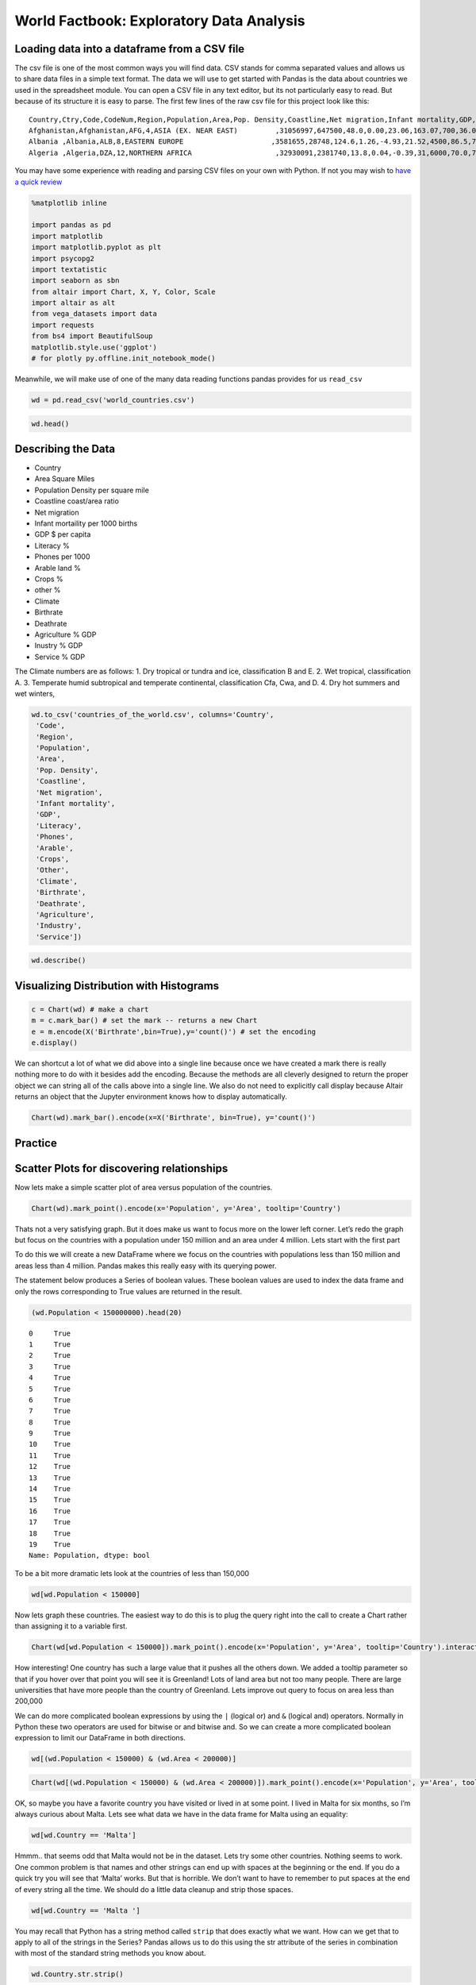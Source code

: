 World Factbook: Exploratory Data Analysis
=========================================


Loading data into a dataframe from a CSV file
~~~~~~~~~~~~~~~~~~~~~~~~~~~~~~~~~~~~~~~~~~~~~

The csv file is one of the most common ways you will find data. CSV stands for
comma separated values and allows us to share data files in a simple
text format. The data we will use to get started with Pandas is the data
about countries we used in the spreadsheet module. You can open a CSV
file in any text editor, but its not particularly easy to read. But
because of its structure it is easy to parse. The first few lines of the
raw csv file for this project look like this:

::

   Country,Ctry,Code,CodeNum,Region,Population,Area,Pop. Density,Coastline,Net migration,Infant mortality,GDP,Literacy,Phones,Arable,Crops,Other,Climate,Birthrate,Deathrate,Agriculture,Industry,Service
   Afghanistan,Afghanistan,AFG,4,ASIA (EX. NEAR EAST)         ,31056997,647500,48.0,0.00,23.06,163.07,700,36.0,3.2,12.13,0.22,87.65,1,46.6,20.34,0.38,0.24,0.38
   Albania ,Albania,ALB,8,EASTERN EUROPE                     ,3581655,28748,124.6,1.26,-4.93,21.52,4500,86.5,71.2,21.09,4.42,74.49,3,15.11,5.22,0.232,0.188,0.579
   Algeria ,Algeria,DZA,12,NORTHERN AFRICA                    ,32930091,2381740,13.8,0.04,-0.39,31,6000,70.0,78.1,3.22,0.25,96.53,1,17.14,4.61,0.101,0.6,0.298

You may have some experience with reading and parsing CSV files on your
own with Python. If not you may wish to `have a quick
review <https://runestone.academy/runestone/static/fopp/Files/ReadingCSVFiles.html>`__

.. code:: ipython3

    %matplotlib inline

    import pandas as pd
    import matplotlib
    import matplotlib.pyplot as plt
    import psycopg2
    import textatistic
    import seaborn as sbn
    from altair import Chart, X, Y, Color, Scale
    import altair as alt
    from vega_datasets import data
    import requests
    from bs4 import BeautifulSoup
    matplotlib.style.use('ggplot')
    # for plotly py.offline.init_notebook_mode()



Meanwhile, we will make use of one of the many data reading functions
pandas provides for us ``read_csv``

.. code:: ipython3

    wd = pd.read_csv('world_countries.csv')

.. code:: ipython3

    wd.head()




.. raw:: html

    <div style="max-width: 800px; overflow: scroll;">
    <style scoped>
        .dataframe tbody tr th:only-of-type {
            vertical-align: middle;
        }

        .dataframe tbody tr th {
            vertical-align: top;
        }

        .dataframe thead th {
            text-align: right;
        }
    </style>
    <table border="1" class="dataframe">
      <thead>
        <tr style="text-align: right;">
          <th></th>
          <th>Country</th>
          <th>Ct</th>
          <th>Code</th>
          <th>CodeNum</th>
          <th>Region</th>
          <th>Population</th>
          <th>Area</th>
          <th>Pop. Density</th>
          <th>Coastline</th>
          <th>Net migration</th>
          <th>...</th>
          <th>Phones</th>
          <th>Arable</th>
          <th>Crops</th>
          <th>Other</th>
          <th>Climate</th>
          <th>Birthrate</th>
          <th>Deathrate</th>
          <th>Agriculture</th>
          <th>Industry</th>
          <th>Service</th>
        </tr>
      </thead>
      <tbody>
        <tr>
          <th>0</th>
          <td>Afghanistan</td>
          <td>Afghanistan</td>
          <td>AFG</td>
          <td>4</td>
          <td>ASIA (EX. NEAR EAST)</td>
          <td>31056997</td>
          <td>647500</td>
          <td>48.0</td>
          <td>0.00</td>
          <td>23.06</td>
          <td>...</td>
          <td>3.2</td>
          <td>12.13</td>
          <td>0.22</td>
          <td>87.65</td>
          <td>1.0</td>
          <td>46.60</td>
          <td>20.34</td>
          <td>0.380</td>
          <td>0.240</td>
          <td>0.380</td>
        </tr>
        <tr>
          <th>1</th>
          <td>Albania</td>
          <td>Albania</td>
          <td>ALB</td>
          <td>8</td>
          <td>EASTERN EUROPE</td>
          <td>3581655</td>
          <td>28748</td>
          <td>124.6</td>
          <td>1.26</td>
          <td>-4.93</td>
          <td>...</td>
          <td>71.2</td>
          <td>21.09</td>
          <td>4.42</td>
          <td>74.49</td>
          <td>3.0</td>
          <td>15.11</td>
          <td>5.22</td>
          <td>0.232</td>
          <td>0.188</td>
          <td>0.579</td>
        </tr>
        <tr>
          <th>2</th>
          <td>Algeria</td>
          <td>Algeria</td>
          <td>DZA</td>
          <td>12</td>
          <td>NORTHERN AFRICA</td>
          <td>32930091</td>
          <td>2381740</td>
          <td>13.8</td>
          <td>0.04</td>
          <td>-0.39</td>
          <td>...</td>
          <td>78.1</td>
          <td>3.22</td>
          <td>0.25</td>
          <td>96.53</td>
          <td>1.0</td>
          <td>17.14</td>
          <td>4.61</td>
          <td>0.101</td>
          <td>0.600</td>
          <td>0.298</td>
        </tr>
        <tr>
          <th>3</th>
          <td>American Samoa</td>
          <td>American Samoa</td>
          <td>ASM</td>
          <td>16</td>
          <td>OCEANIA</td>
          <td>57794</td>
          <td>199</td>
          <td>290.4</td>
          <td>58.29</td>
          <td>-20.71</td>
          <td>...</td>
          <td>259.5</td>
          <td>10.00</td>
          <td>15.00</td>
          <td>75.00</td>
          <td>2.0</td>
          <td>22.46</td>
          <td>3.27</td>
          <td>NaN</td>
          <td>NaN</td>
          <td>NaN</td>
        </tr>
        <tr>
          <th>4</th>
          <td>Andorra</td>
          <td>Andorra</td>
          <td>AND</td>
          <td>20</td>
          <td>WESTERN EUROPE</td>
          <td>71201</td>
          <td>468</td>
          <td>152.1</td>
          <td>0.00</td>
          <td>6.60</td>
          <td>...</td>
          <td>497.2</td>
          <td>2.22</td>
          <td>0.00</td>
          <td>97.78</td>
          <td>3.0</td>
          <td>8.71</td>
          <td>6.25</td>
          <td>NaN</td>
          <td>NaN</td>
          <td>NaN</td>
        </tr>
      </tbody>
    </table>
    <p>5 rows × 23 columns</p>
    </div>



Describing the Data
~~~~~~~~~~~~~~~~~~~

-  Country
-  Area Square Miles
-  Population Density per square mile
-  Coastline coast/area ratio
-  Net migration
-  Infant mortaility per 1000 births
-  GDP $ per capita
-  Literacy %
-  Phones per 1000
-  Arable land %
-  Crops %
-  other %
-  Climate
-  Birthrate
-  Deathrate
-  Agriculture % GDP
-  Inustry % GDP
-  Service % GDP

The Climate numbers are as follows: 1. Dry tropical or tundra and ice,
classification B and E. 2. Wet tropical, classification A. 3. Temperate
humid subtropical and temperate continental, classification Cfa, Cwa,
and D. 4. Dry hot summers and wet winters,

.. code:: ipython3

    wd.to_csv('countries_of_the_world.csv', columns='Country',
     'Code',
     'Region',
     'Population',
     'Area',
     'Pop. Density',
     'Coastline',
     'Net migration',
     'Infant mortality',
     'GDP',
     'Literacy',
     'Phones',
     'Arable',
     'Crops',
     'Other',
     'Climate',
     'Birthrate',
     'Deathrate',
     'Agriculture',
     'Industry',
     'Service'])

.. code:: ipython3

    wd.describe()




.. raw:: html

    <div style="max-width: 800px; overflow: scroll;">
    <style scoped>
        .dataframe tbody tr th:only-of-type {
            vertical-align: middle;
        }

        .dataframe tbody tr th {
            vertical-align: top;
        }

        .dataframe thead th {
            text-align: right;
        }
    </style>
    <table border="1" class="dataframe">
      <thead>
        <tr style="text-align: right;">
          <th></th>
          <th>CodeNum</th>
          <th>Population</th>
          <th>Area</th>
          <th>Pop. Density</th>
          <th>Coastline</th>
          <th>Net migration</th>
          <th>Infant mortality</th>
          <th>GDP</th>
          <th>Literacy</th>
          <th>Phones</th>
          <th>Arable</th>
          <th>Crops</th>
          <th>Other</th>
          <th>Climate</th>
          <th>Birthrate</th>
          <th>Deathrate</th>
          <th>Agriculture</th>
          <th>Industry</th>
          <th>Service</th>
        </tr>
      </thead>
      <tbody>
        <tr>
          <th>count</th>
          <td>225.000000</td>
          <td>2.250000e+02</td>
          <td>2.250000e+02</td>
          <td>225.000000</td>
          <td>225.000000</td>
          <td>222.000000</td>
          <td>222.000000</td>
          <td>224.000000</td>
          <td>209.000000</td>
          <td>221.000000</td>
          <td>223.000000</td>
          <td>223.000000</td>
          <td>223.000000</td>
          <td>203.000000</td>
          <td>222.000000</td>
          <td>221.000000</td>
          <td>210.000000</td>
          <td>209.000000</td>
          <td>210.000000</td>
        </tr>
        <tr>
          <th>mean</th>
          <td>436.213333</td>
          <td>2.897847e+07</td>
          <td>6.035169e+05</td>
          <td>362.911111</td>
          <td>21.304089</td>
          <td>0.017838</td>
          <td>35.635180</td>
          <td>9770.089286</td>
          <td>82.838278</td>
          <td>236.435294</td>
          <td>13.715247</td>
          <td>4.425695</td>
          <td>81.858700</td>
          <td>2.130542</td>
          <td>21.993604</td>
          <td>9.290045</td>
          <td>0.151710</td>
          <td>0.282722</td>
          <td>0.564395</td>
        </tr>
        <tr>
          <th>std</th>
          <td>254.713527</td>
          <td>1.183891e+08</td>
          <td>1.797370e+06</td>
          <td>1650.160243</td>
          <td>72.591840</td>
          <td>4.906187</td>
          <td>35.523302</td>
          <td>10057.808157</td>
          <td>19.722173</td>
          <td>228.942889</td>
          <td>13.057554</td>
          <td>8.268356</td>
          <td>16.029195</td>
          <td>0.697558</td>
          <td>11.147278</td>
          <td>4.986086</td>
          <td>0.147199</td>
          <td>0.138935</td>
          <td>0.166357</td>
        </tr>
        <tr>
          <th>min</th>
          <td>4.000000</td>
          <td>7.026000e+03</td>
          <td>2.000000e+00</td>
          <td>0.000000</td>
          <td>0.000000</td>
          <td>-20.990000</td>
          <td>2.290000</td>
          <td>500.000000</td>
          <td>17.600000</td>
          <td>0.200000</td>
          <td>0.000000</td>
          <td>0.000000</td>
          <td>33.330000</td>
          <td>1.000000</td>
          <td>7.290000</td>
          <td>2.290000</td>
          <td>0.000000</td>
          <td>0.020000</td>
          <td>0.062000</td>
        </tr>
        <tr>
          <th>25%</th>
          <td>214.000000</td>
          <td>4.361310e+05</td>
          <td>5.128000e+03</td>
          <td>29.000000</td>
          <td>0.100000</td>
          <td>-0.962500</td>
          <td>8.070000</td>
          <td>1900.000000</td>
          <td>70.600000</td>
          <td>37.200000</td>
          <td>3.160000</td>
          <td>0.190000</td>
          <td>72.825000</td>
          <td>2.000000</td>
          <td>12.597500</td>
          <td>5.980000</td>
          <td>0.038000</td>
          <td>0.190000</td>
          <td>0.427750</td>
        </tr>
        <tr>
          <th>50%</th>
          <td>434.000000</td>
          <td>5.042920e+06</td>
          <td>8.836100e+04</td>
          <td>77.400000</td>
          <td>0.730000</td>
          <td>0.000000</td>
          <td>21.000000</td>
          <td>5700.000000</td>
          <td>92.500000</td>
          <td>176.200000</td>
          <td>10.380000</td>
          <td>1.010000</td>
          <td>86.070000</td>
          <td>2.000000</td>
          <td>18.750000</td>
          <td>8.100000</td>
          <td>0.099500</td>
          <td>0.270000</td>
          <td>0.566500</td>
        </tr>
        <tr>
          <th>75%</th>
          <td>654.000000</td>
          <td>1.765484e+07</td>
          <td>4.465500e+05</td>
          <td>183.500000</td>
          <td>10.320000</td>
          <td>0.965000</td>
          <td>56.095000</td>
          <td>15775.000000</td>
          <td>98.000000</td>
          <td>394.400000</td>
          <td>20.000000</td>
          <td>4.425000</td>
          <td>95.470000</td>
          <td>3.000000</td>
          <td>29.645000</td>
          <td>10.620000</td>
          <td>0.223000</td>
          <td>0.342000</td>
          <td>0.677500</td>
        </tr>
        <tr>
          <th>max</th>
          <td>894.000000</td>
          <td>1.313974e+09</td>
          <td>1.707520e+07</td>
          <td>16271.500000</td>
          <td>870.660000</td>
          <td>23.060000</td>
          <td>191.190000</td>
          <td>55100.000000</td>
          <td>100.000000</td>
          <td>1035.600000</td>
          <td>62.110000</td>
          <td>50.680000</td>
          <td>100.000000</td>
          <td>4.000000</td>
          <td>50.730000</td>
          <td>29.740000</td>
          <td>0.769000</td>
          <td>0.906000</td>
          <td>0.954000</td>
        </tr>
      </tbody>
    </table>
    </div>

Visualizing Distribution with Histograms
~~~~~~~~~~~~~~~~~~~~~~~~~~~~~~~~~~~~~~~~

.. code:: ipython3

    c = Chart(wd) # make a chart
    m = c.mark_bar() # set the mark -- returns a new Chart
    e = m.encode(X('Birthrate',bin=True),y='count()') # set the encoding
    e.display()



.. image:: WorldFactbook_files/WorldFactbook_15_0.png


We can shortcut a lot of what we did above into a single line because
once we have created a mark there is really nothing more to do with it
besides add the encoding. Because the methods are all cleverly designed
to return the proper object we can string all of the calls above into a
single line. We also do not need to explicitly call display because
Altair returns an object that the Jupyter environment knows how to
display automatically.

.. code:: ipython3

    Chart(wd).mark_bar().encode(x=X('Birthrate', bin=True), y='count()')




.. image:: WorldFactbook_files/WorldFactbook_17_0.png



Practice
~~~~~~~~

.. fillintheblank:: fact_literacy

   What is the range of values for the tallest bar when creating a histogram of the literacy rate? lower: |blank| upper: |blank|

   - :90: Is the correct answer
     :89: just a little too low
     :x: Please try again, the number will be between 10 and 100

   - :100: Is correct
     :x: Please try again, the number will be between 10 and 100

.. fillintheblank:: fact_service1

   What is the range of values for the tallest bar when creating a histogram of the fraction of the economy due to service? lower: |blank| upper: |blank|

   - :(.5|.50|0.50): Is the correct answer
     :.49: just a little too low
     :x: Please try again, the number will be between 0 and 1.0

   - :(.60|.6|0.60): Is correct
     :x: Please try again, the number will be between 0.0 and 1.0

.. fillintheblank:: fact_service2

   Approximately how many countries (to the nearest 5) have between 90 and 100% of their economy based on service?

   - :(5|6): Is the correct answer
     :x: Please try again.  The number is less than 15

Scatter Plots for discovering relationships
~~~~~~~~~~~~~~~~~~~~~~~~~~~~~~~~~~~~~~~~~~~

Now lets make a simple scatter plot of area versus population of the
countries.

.. code:: ipython3

    Chart(wd).mark_point().encode(x='Population', y='Area', tooltip='Country')




.. image:: WorldFactbook_files/WorldFactbook_22_0.png




Thats not a very satisfying graph. But it does make us want to focus
more on the lower left corner. Let’s redo the graph but focus on the
countries with a population under 150 million and an area under 4
million. Lets start with the first part

To do this we will create a new DataFrame where we focus on the
countries with populations less than 150 million and areas less than 4
million. Pandas makes this really easy with its querying power.

The statement below produces a Series of boolean values. These boolean
values are used to index the data frame and only the rows corresponding
to True values are returned in the result.

.. code:: ipython3

    (wd.Population < 150000000).head(20)




.. parsed-literal::

    0     True
    1     True
    2     True
    3     True
    4     True
    5     True
    6     True
    7     True
    8     True
    9     True
    10    True
    11    True
    12    True
    13    True
    14    True
    15    True
    16    True
    17    True
    18    True
    19    True
    Name: Population, dtype: bool



To be a bit more dramatic lets look at the countries of less than
150,000

.. code:: ipython3

    wd[wd.Population < 150000]




.. raw:: html

    <div style="max-width: 800px; overflow: scroll;">
    <style scoped>
        .dataframe tbody tr th:only-of-type {
            vertical-align: middle;
        }

        .dataframe tbody tr th {
            vertical-align: top;
        }

        .dataframe thead th {
            text-align: right;
        }
    </style>
    <table border="1" class="dataframe">
      <thead>
        <tr style="text-align: right;">
          <th></th>
          <th>Country</th>
          <th>Ct</th>
          <th>Code</th>
          <th>CodeNum</th>
          <th>Region</th>
          <th>Population</th>
          <th>Area</th>
          <th>Pop. Density</th>
          <th>Coastline</th>
          <th>Net migration</th>
          <th>...</th>
          <th>Phones</th>
          <th>Arable</th>
          <th>Crops</th>
          <th>Other</th>
          <th>Climate</th>
          <th>Birthrate</th>
          <th>Deathrate</th>
          <th>Agriculture</th>
          <th>Industry</th>
          <th>Service</th>
        </tr>
      </thead>
      <tbody>
        <tr>
          <th>3</th>
          <td>American Samoa</td>
          <td>American Samoa</td>
          <td>ASM</td>
          <td>16</td>
          <td>OCEANIA</td>
          <td>57794</td>
          <td>199</td>
          <td>290.4</td>
          <td>58.29</td>
          <td>-20.71</td>
          <td>...</td>
          <td>259.5</td>
          <td>10.00</td>
          <td>15.00</td>
          <td>75.00</td>
          <td>2.0</td>
          <td>22.46</td>
          <td>3.27</td>
          <td>NaN</td>
          <td>NaN</td>
          <td>NaN</td>
        </tr>
        <tr>
          <th>4</th>
          <td>Andorra</td>
          <td>Andorra</td>
          <td>AND</td>
          <td>20</td>
          <td>WESTERN EUROPE</td>
          <td>71201</td>
          <td>468</td>
          <td>152.1</td>
          <td>0.00</td>
          <td>6.60</td>
          <td>...</td>
          <td>497.2</td>
          <td>2.22</td>
          <td>0.00</td>
          <td>97.78</td>
          <td>3.0</td>
          <td>8.71</td>
          <td>6.25</td>
          <td>NaN</td>
          <td>NaN</td>
          <td>NaN</td>
        </tr>
        <tr>
          <th>6</th>
          <td>Anguilla</td>
          <td>Anguilla</td>
          <td>AIA</td>
          <td>660</td>
          <td>LATIN AMER. &amp; CARIB</td>
          <td>13477</td>
          <td>102</td>
          <td>132.1</td>
          <td>59.80</td>
          <td>10.76</td>
          <td>...</td>
          <td>460.0</td>
          <td>0.00</td>
          <td>0.00</td>
          <td>100.00</td>
          <td>2.0</td>
          <td>14.17</td>
          <td>5.34</td>
          <td>0.040</td>
          <td>0.180</td>
          <td>0.780</td>
        </tr>
        <tr>
          <th>7</th>
          <td>Antigua &amp; Barbuda</td>
          <td>Antigua &amp; Barbuda</td>
          <td>ATA</td>
          <td>10</td>
          <td>LATIN AMER. &amp; CARIB</td>
          <td>69108</td>
          <td>443</td>
          <td>156.0</td>
          <td>34.54</td>
          <td>-6.15</td>
          <td>...</td>
          <td>549.9</td>
          <td>18.18</td>
          <td>4.55</td>
          <td>77.27</td>
          <td>2.0</td>
          <td>16.93</td>
          <td>5.37</td>
          <td>0.038</td>
          <td>0.220</td>
          <td>0.743</td>
        </tr>
        <tr>
          <th>10</th>
          <td>Aruba</td>
          <td>Aruba</td>
          <td>ABW</td>
          <td>533</td>
          <td>LATIN AMER. &amp; CARIB</td>
          <td>71891</td>
          <td>193</td>
          <td>372.5</td>
          <td>35.49</td>
          <td>0.00</td>
          <td>...</td>
          <td>516.1</td>
          <td>10.53</td>
          <td>0.00</td>
          <td>89.47</td>
          <td>2.0</td>
          <td>11.03</td>
          <td>6.68</td>
          <td>0.004</td>
          <td>0.333</td>
          <td>0.663</td>
        </tr>
        <tr>
          <th>22</th>
          <td>Bermuda</td>
          <td>Bermuda</td>
          <td>BMU</td>
          <td>60</td>
          <td>NORTHERN AMERICA</td>
          <td>65773</td>
          <td>53</td>
          <td>1241.0</td>
          <td>194.34</td>
          <td>2.49</td>
          <td>...</td>
          <td>851.4</td>
          <td>20.00</td>
          <td>0.00</td>
          <td>80.00</td>
          <td>2.0</td>
          <td>11.40</td>
          <td>7.74</td>
          <td>0.010</td>
          <td>0.100</td>
          <td>0.890</td>
        </tr>
        <tr>
          <th>28</th>
          <td>British Virgin Is.</td>
          <td>British Virgin Is.</td>
          <td>IOT</td>
          <td>86</td>
          <td>LATIN AMER. &amp; CARIB</td>
          <td>23098</td>
          <td>153</td>
          <td>151.0</td>
          <td>52.29</td>
          <td>10.01</td>
          <td>...</td>
          <td>506.5</td>
          <td>20.00</td>
          <td>6.67</td>
          <td>73.33</td>
          <td>2.0</td>
          <td>14.89</td>
          <td>4.42</td>
          <td>0.018</td>
          <td>0.062</td>
          <td>0.920</td>
        </tr>
        <tr>
          <th>38</th>
          <td>Cayman Islands</td>
          <td>Cayman Islands</td>
          <td>CYM</td>
          <td>136</td>
          <td>LATIN AMER. &amp; CARIB</td>
          <td>45436</td>
          <td>262</td>
          <td>173.4</td>
          <td>61.07</td>
          <td>18.75</td>
          <td>...</td>
          <td>836.3</td>
          <td>3.85</td>
          <td>0.00</td>
          <td>96.15</td>
          <td>2.0</td>
          <td>12.74</td>
          <td>4.89</td>
          <td>0.014</td>
          <td>0.032</td>
          <td>0.954</td>
        </tr>
        <tr>
          <th>47</th>
          <td>Cook Islands</td>
          <td>Cook Islands</td>
          <td>COK</td>
          <td>184</td>
          <td>OCEANIA</td>
          <td>21388</td>
          <td>240</td>
          <td>89.1</td>
          <td>50.00</td>
          <td>NaN</td>
          <td>...</td>
          <td>289.9</td>
          <td>17.39</td>
          <td>13.04</td>
          <td>69.57</td>
          <td>2.0</td>
          <td>21.00</td>
          <td>NaN</td>
          <td>0.151</td>
          <td>0.096</td>
          <td>0.753</td>
        </tr>
        <tr>
          <th>56</th>
          <td>Dominica</td>
          <td>Dominica</td>
          <td>DMA</td>
          <td>212</td>
          <td>LATIN AMER. &amp; CARIB</td>
          <td>68910</td>
          <td>754</td>
          <td>91.4</td>
          <td>19.63</td>
          <td>-13.87</td>
          <td>...</td>
          <td>304.8</td>
          <td>6.67</td>
          <td>20.00</td>
          <td>73.33</td>
          <td>2.0</td>
          <td>15.27</td>
          <td>6.73</td>
          <td>0.177</td>
          <td>0.328</td>
          <td>0.495</td>
        </tr>
        <tr>
          <th>66</th>
          <td>Faroe Islands</td>
          <td>Faroe Islands</td>
          <td>FRO</td>
          <td>234</td>
          <td>WESTERN EUROPE</td>
          <td>47246</td>
          <td>1399</td>
          <td>33.8</td>
          <td>79.84</td>
          <td>1.41</td>
          <td>...</td>
          <td>503.8</td>
          <td>2.14</td>
          <td>0.00</td>
          <td>97.86</td>
          <td>NaN</td>
          <td>14.05</td>
          <td>8.70</td>
          <td>0.270</td>
          <td>0.110</td>
          <td>0.620</td>
        </tr>
        <tr>
          <th>77</th>
          <td>Gibraltar</td>
          <td>Gibraltar</td>
          <td>GIB</td>
          <td>292</td>
          <td>WESTERN EUROPE</td>
          <td>27928</td>
          <td>7</td>
          <td>3989.7</td>
          <td>171.43</td>
          <td>0.00</td>
          <td>...</td>
          <td>877.7</td>
          <td>0.00</td>
          <td>0.00</td>
          <td>100.00</td>
          <td>NaN</td>
          <td>10.74</td>
          <td>9.31</td>
          <td>NaN</td>
          <td>NaN</td>
          <td>NaN</td>
        </tr>
        <tr>
          <th>79</th>
          <td>Greenland</td>
          <td>Greenland</td>
          <td>GRL</td>
          <td>304</td>
          <td>NORTHERN AMERICA</td>
          <td>56361</td>
          <td>2166086</td>
          <td>0.0</td>
          <td>2.04</td>
          <td>-8.37</td>
          <td>...</td>
          <td>448.9</td>
          <td>0.00</td>
          <td>0.00</td>
          <td>100.00</td>
          <td>1.0</td>
          <td>15.93</td>
          <td>7.84</td>
          <td>NaN</td>
          <td>NaN</td>
          <td>NaN</td>
        </tr>
        <tr>
          <th>80</th>
          <td>Grenada</td>
          <td>Grenada</td>
          <td>GRD</td>
          <td>308</td>
          <td>LATIN AMER. &amp; CARIB</td>
          <td>89703</td>
          <td>344</td>
          <td>260.8</td>
          <td>35.17</td>
          <td>-13.92</td>
          <td>...</td>
          <td>364.5</td>
          <td>5.88</td>
          <td>29.41</td>
          <td>64.71</td>
          <td>2.0</td>
          <td>22.08</td>
          <td>6.88</td>
          <td>0.054</td>
          <td>0.180</td>
          <td>0.766</td>
        </tr>
        <tr>
          <th>84</th>
          <td>Guernsey</td>
          <td>Guernsey</td>
          <td>GGY</td>
          <td>831</td>
          <td>WESTERN EUROPE</td>
          <td>65409</td>
          <td>78</td>
          <td>838.6</td>
          <td>64.10</td>
          <td>3.84</td>
          <td>...</td>
          <td>842.4</td>
          <td>NaN</td>
          <td>NaN</td>
          <td>NaN</td>
          <td>3.0</td>
          <td>8.81</td>
          <td>10.01</td>
          <td>0.030</td>
          <td>0.100</td>
          <td>0.870</td>
        </tr>
        <tr>
          <th>98</th>
          <td>Isle of Man</td>
          <td>Isle of Man</td>
          <td>IMN</td>
          <td>833</td>
          <td>WESTERN EUROPE</td>
          <td>75441</td>
          <td>572</td>
          <td>131.9</td>
          <td>27.97</td>
          <td>5.36</td>
          <td>...</td>
          <td>676.0</td>
          <td>9.00</td>
          <td>0.00</td>
          <td>91.00</td>
          <td>3.0</td>
          <td>11.05</td>
          <td>11.19</td>
          <td>0.010</td>
          <td>0.130</td>
          <td>0.860</td>
        </tr>
        <tr>
          <th>103</th>
          <td>Jersey</td>
          <td>Jersey</td>
          <td>JEY</td>
          <td>832</td>
          <td>WESTERN EUROPE</td>
          <td>91084</td>
          <td>116</td>
          <td>785.2</td>
          <td>60.34</td>
          <td>2.76</td>
          <td>...</td>
          <td>811.3</td>
          <td>0.00</td>
          <td>0.00</td>
          <td>100.00</td>
          <td>3.0</td>
          <td>9.30</td>
          <td>9.28</td>
          <td>0.050</td>
          <td>0.020</td>
          <td>0.930</td>
        </tr>
        <tr>
          <th>107</th>
          <td>Kiribati</td>
          <td>Kiribati</td>
          <td>KIR</td>
          <td>296</td>
          <td>OCEANIA</td>
          <td>105432</td>
          <td>811</td>
          <td>130.0</td>
          <td>140.94</td>
          <td>0.00</td>
          <td>...</td>
          <td>42.7</td>
          <td>2.74</td>
          <td>50.68</td>
          <td>46.58</td>
          <td>2.0</td>
          <td>30.65</td>
          <td>8.26</td>
          <td>0.089</td>
          <td>0.242</td>
          <td>0.668</td>
        </tr>
        <tr>
          <th>118</th>
          <td>Liechtenstein</td>
          <td>Liechtenstein</td>
          <td>LIE</td>
          <td>438</td>
          <td>WESTERN EUROPE</td>
          <td>33987</td>
          <td>160</td>
          <td>212.4</td>
          <td>0.00</td>
          <td>4.85</td>
          <td>...</td>
          <td>585.5</td>
          <td>25.00</td>
          <td>0.00</td>
          <td>75.00</td>
          <td>4.0</td>
          <td>10.21</td>
          <td>7.18</td>
          <td>0.060</td>
          <td>0.390</td>
          <td>0.550</td>
        </tr>
        <tr>
          <th>129</th>
          <td>Marshall Islands</td>
          <td>Marshall Islands</td>
          <td>MHL</td>
          <td>584</td>
          <td>OCEANIA</td>
          <td>60422</td>
          <td>11854</td>
          <td>5.1</td>
          <td>3.12</td>
          <td>-6.04</td>
          <td>...</td>
          <td>91.2</td>
          <td>16.67</td>
          <td>38.89</td>
          <td>44.44</td>
          <td>2.0</td>
          <td>33.05</td>
          <td>4.78</td>
          <td>0.317</td>
          <td>0.149</td>
          <td>0.534</td>
        </tr>
        <tr>
          <th>135</th>
          <td>Micronesia, Fed. St.</td>
          <td>Micronesia, Fed. St.</td>
          <td>FSM</td>
          <td>583</td>
          <td>OCEANIA</td>
          <td>108004</td>
          <td>702</td>
          <td>153.9</td>
          <td>870.66</td>
          <td>-20.99</td>
          <td>...</td>
          <td>114.8</td>
          <td>5.71</td>
          <td>45.71</td>
          <td>48.58</td>
          <td>2.0</td>
          <td>24.68</td>
          <td>4.75</td>
          <td>0.289</td>
          <td>0.152</td>
          <td>0.559</td>
        </tr>
        <tr>
          <th>137</th>
          <td>Monaco</td>
          <td>Monaco</td>
          <td>MCO</td>
          <td>492</td>
          <td>WESTERN EUROPE</td>
          <td>32543</td>
          <td>2</td>
          <td>16271.5</td>
          <td>205.00</td>
          <td>7.75</td>
          <td>...</td>
          <td>1035.6</td>
          <td>0.00</td>
          <td>0.00</td>
          <td>100.00</td>
          <td>NaN</td>
          <td>9.19</td>
          <td>12.91</td>
          <td>0.170</td>
          <td>NaN</td>
          <td>NaN</td>
        </tr>
        <tr>
          <th>139</th>
          <td>Montserrat</td>
          <td>Montserrat</td>
          <td>MSR</td>
          <td>500</td>
          <td>LATIN AMER. &amp; CARIB</td>
          <td>9439</td>
          <td>102</td>
          <td>92.5</td>
          <td>39.22</td>
          <td>0.00</td>
          <td>...</td>
          <td>NaN</td>
          <td>20.00</td>
          <td>0.00</td>
          <td>80.00</td>
          <td>2.0</td>
          <td>17.59</td>
          <td>7.10</td>
          <td>NaN</td>
          <td>NaN</td>
          <td>NaN</td>
        </tr>
        <tr>
          <th>143</th>
          <td>Nauru</td>
          <td>Nauru</td>
          <td>NRU</td>
          <td>520</td>
          <td>OCEANIA</td>
          <td>13287</td>
          <td>21</td>
          <td>632.7</td>
          <td>142.86</td>
          <td>0.00</td>
          <td>...</td>
          <td>143.0</td>
          <td>0.00</td>
          <td>0.00</td>
          <td>100.00</td>
          <td>2.0</td>
          <td>24.76</td>
          <td>6.70</td>
          <td>NaN</td>
          <td>NaN</td>
          <td>NaN</td>
        </tr>
        <tr>
          <th>152</th>
          <td>N. Mariana Islands</td>
          <td>N. Mariana Islands</td>
          <td>MMR</td>
          <td>104</td>
          <td>OCEANIA</td>
          <td>82459</td>
          <td>477</td>
          <td>172.9</td>
          <td>310.69</td>
          <td>9.61</td>
          <td>...</td>
          <td>254.7</td>
          <td>13.04</td>
          <td>4.35</td>
          <td>82.61</td>
          <td>2.0</td>
          <td>19.43</td>
          <td>2.29</td>
          <td>NaN</td>
          <td>NaN</td>
          <td>NaN</td>
        </tr>
        <tr>
          <th>156</th>
          <td>Palau</td>
          <td>Palau</td>
          <td>PLW</td>
          <td>585</td>
          <td>OCEANIA</td>
          <td>20579</td>
          <td>458</td>
          <td>44.9</td>
          <td>331.66</td>
          <td>2.85</td>
          <td>...</td>
          <td>325.6</td>
          <td>8.70</td>
          <td>4.35</td>
          <td>86.95</td>
          <td>2.0</td>
          <td>18.03</td>
          <td>6.80</td>
          <td>0.062</td>
          <td>0.120</td>
          <td>0.818</td>
        </tr>
        <tr>
          <th>170</th>
          <td>Saint Helena</td>
          <td>Saint Helena</td>
          <td>BLM</td>
          <td>652</td>
          <td>SUB-SAHARAN AFRICA</td>
          <td>7502</td>
          <td>413</td>
          <td>18.2</td>
          <td>14.53</td>
          <td>0.00</td>
          <td>...</td>
          <td>293.3</td>
          <td>12.90</td>
          <td>0.00</td>
          <td>87.10</td>
          <td>NaN</td>
          <td>12.13</td>
          <td>6.53</td>
          <td>NaN</td>
          <td>NaN</td>
          <td>NaN</td>
        </tr>
        <tr>
          <th>171</th>
          <td>Saint Kitts &amp; Nevis</td>
          <td>Saint Kitts &amp; Nevis</td>
          <td>SHN</td>
          <td>654</td>
          <td>LATIN AMER. &amp; CARIB</td>
          <td>39129</td>
          <td>261</td>
          <td>149.9</td>
          <td>51.72</td>
          <td>-7.11</td>
          <td>...</td>
          <td>638.9</td>
          <td>19.44</td>
          <td>2.78</td>
          <td>77.78</td>
          <td>2.0</td>
          <td>18.02</td>
          <td>8.33</td>
          <td>0.035</td>
          <td>0.258</td>
          <td>0.707</td>
        </tr>
        <tr>
          <th>173</th>
          <td>St Pierre &amp; Miquelon</td>
          <td>St Pierre &amp; Miquelon</td>
          <td>LKA</td>
          <td>144</td>
          <td>NORTHERN AMERICA</td>
          <td>7026</td>
          <td>242</td>
          <td>29.0</td>
          <td>49.59</td>
          <td>-4.86</td>
          <td>...</td>
          <td>683.2</td>
          <td>13.04</td>
          <td>0.00</td>
          <td>86.96</td>
          <td>NaN</td>
          <td>13.52</td>
          <td>6.83</td>
          <td>NaN</td>
          <td>NaN</td>
          <td>NaN</td>
        </tr>
        <tr>
          <th>174</th>
          <td>Saint Vincent and the Grenadines</td>
          <td>Saint Vincent and the Grenadines</td>
          <td>VCT</td>
          <td>670</td>
          <td>LATIN AMER. &amp; CARIB</td>
          <td>117848</td>
          <td>389</td>
          <td>303.0</td>
          <td>21.59</td>
          <td>-7.64</td>
          <td>...</td>
          <td>190.9</td>
          <td>17.95</td>
          <td>17.95</td>
          <td>64.10</td>
          <td>2.0</td>
          <td>16.18</td>
          <td>5.98</td>
          <td>0.100</td>
          <td>0.260</td>
          <td>0.640</td>
        </tr>
        <tr>
          <th>176</th>
          <td>San Marino</td>
          <td>San Marino</td>
          <td>SMR</td>
          <td>674</td>
          <td>WESTERN EUROPE</td>
          <td>29251</td>
          <td>61</td>
          <td>479.5</td>
          <td>0.00</td>
          <td>10.98</td>
          <td>...</td>
          <td>704.3</td>
          <td>16.67</td>
          <td>0.00</td>
          <td>83.33</td>
          <td>NaN</td>
          <td>10.02</td>
          <td>8.17</td>
          <td>NaN</td>
          <td>NaN</td>
          <td>NaN</td>
        </tr>
        <tr>
          <th>181</th>
          <td>Seychelles</td>
          <td>Seychelles</td>
          <td>SYC</td>
          <td>690</td>
          <td>SUB-SAHARAN AFRICA</td>
          <td>81541</td>
          <td>455</td>
          <td>179.2</td>
          <td>107.91</td>
          <td>-5.69</td>
          <td>...</td>
          <td>262.4</td>
          <td>2.22</td>
          <td>13.33</td>
          <td>84.45</td>
          <td>2.0</td>
          <td>16.03</td>
          <td>6.29</td>
          <td>0.032</td>
          <td>0.304</td>
          <td>0.665</td>
        </tr>
        <tr>
          <th>202</th>
          <td>Tonga</td>
          <td>Tonga</td>
          <td>TON</td>
          <td>776</td>
          <td>OCEANIA</td>
          <td>114689</td>
          <td>748</td>
          <td>153.3</td>
          <td>56.02</td>
          <td>0.00</td>
          <td>...</td>
          <td>97.7</td>
          <td>23.61</td>
          <td>43.06</td>
          <td>33.33</td>
          <td>2.0</td>
          <td>25.37</td>
          <td>5.28</td>
          <td>0.230</td>
          <td>0.270</td>
          <td>0.500</td>
        </tr>
        <tr>
          <th>207</th>
          <td>Turks &amp; Caicos Is</td>
          <td>Turks &amp; Caicos Is</td>
          <td>TKM</td>
          <td>795</td>
          <td>LATIN AMER. &amp; CARIB</td>
          <td>21152</td>
          <td>430</td>
          <td>49.2</td>
          <td>90.47</td>
          <td>11.68</td>
          <td>...</td>
          <td>269.5</td>
          <td>2.33</td>
          <td>0.00</td>
          <td>97.67</td>
          <td>2.0</td>
          <td>21.84</td>
          <td>4.21</td>
          <td>NaN</td>
          <td>NaN</td>
          <td>NaN</td>
        </tr>
        <tr>
          <th>208</th>
          <td>Tuvalu</td>
          <td>Tuvalu</td>
          <td>TUV</td>
          <td>798</td>
          <td>OCEANIA</td>
          <td>11810</td>
          <td>26</td>
          <td>454.2</td>
          <td>92.31</td>
          <td>0.00</td>
          <td>...</td>
          <td>59.3</td>
          <td>0.00</td>
          <td>0.00</td>
          <td>100.00</td>
          <td>2.0</td>
          <td>22.18</td>
          <td>7.11</td>
          <td>0.166</td>
          <td>0.272</td>
          <td>0.562</td>
        </tr>
        <tr>
          <th>219</th>
          <td>Virgin Islands</td>
          <td>Virgin Islands</td>
          <td>VIR</td>
          <td>850</td>
          <td>LATIN AMER. &amp; CARIB</td>
          <td>108605</td>
          <td>1910</td>
          <td>56.9</td>
          <td>9.84</td>
          <td>-8.94</td>
          <td>...</td>
          <td>652.8</td>
          <td>11.76</td>
          <td>2.94</td>
          <td>85.30</td>
          <td>2.0</td>
          <td>13.96</td>
          <td>6.43</td>
          <td>0.010</td>
          <td>0.190</td>
          <td>0.800</td>
        </tr>
        <tr>
          <th>220</th>
          <td>Wallis and Futuna</td>
          <td>Wallis and Futuna</td>
          <td>WLF</td>
          <td>876</td>
          <td>OCEANIA</td>
          <td>16025</td>
          <td>274</td>
          <td>58.5</td>
          <td>47.08</td>
          <td>NaN</td>
          <td>...</td>
          <td>118.6</td>
          <td>5.00</td>
          <td>25.00</td>
          <td>70.00</td>
          <td>2.0</td>
          <td>NaN</td>
          <td>NaN</td>
          <td>NaN</td>
          <td>NaN</td>
          <td>NaN</td>
        </tr>
      </tbody>
    </table>
    <p>37 rows × 23 columns</p>
    </div>



Now lets graph these countries. The easiest way to do this is to plug
the query right into the call to create a Chart rather than assigning it
to a variable first.

.. code:: ipython3

    Chart(wd[wd.Population < 150000]).mark_point().encode(x='Population', y='Area', tooltip='Country').interactive()




.. image:: WorldFactbook_files/WorldFactbook_30_0.png



How interesting! One country has such a large value that it pushes all the others down. We added a
tooltip parameter so that if you hover over that point you will see it
is Greenland! Lots of land area but not too many people. There are large
universities that have more people than the country of Greenland. Lets
improve out query to focus on area less than 200,000

We can do more complicated boolean expressions by using the ``|``
(logical or) and ``&`` (logical and) operators. Normally in Python these
two operators are used for bitwise or and bitwise and. So we can create
a more complicated boolean expression to limit our DataFrame in both
directions.

.. code:: ipython3

    wd[(wd.Population < 150000) & (wd.Area < 200000)]




.. raw:: html

    <div style="max-width: 800px; overflow: scroll;">
    <style scoped>
        .dataframe tbody tr th:only-of-type {
            vertical-align: middle;
        }

        .dataframe tbody tr th {
            vertical-align: top;
        }

        .dataframe thead th {
            text-align: right;
        }
    </style>
    <table border="1" class="dataframe">
      <thead>
        <tr style="text-align: right;">
          <th></th>
          <th>Country</th>
          <th>Ct</th>
          <th>Code</th>
          <th>CodeNum</th>
          <th>Region</th>
          <th>Population</th>
          <th>Area</th>
          <th>Pop. Density</th>
          <th>Coastline</th>
          <th>Net migration</th>
          <th>...</th>
          <th>Phones</th>
          <th>Arable</th>
          <th>Crops</th>
          <th>Other</th>
          <th>Climate</th>
          <th>Birthrate</th>
          <th>Deathrate</th>
          <th>Agriculture</th>
          <th>Industry</th>
          <th>Service</th>
        </tr>
      </thead>
      <tbody>
        <tr>
          <th>3</th>
          <td>American Samoa</td>
          <td>American Samoa</td>
          <td>ASM</td>
          <td>16</td>
          <td>OCEANIA</td>
          <td>57794</td>
          <td>199</td>
          <td>290.4</td>
          <td>58.29</td>
          <td>-20.71</td>
          <td>...</td>
          <td>259.5</td>
          <td>10.00</td>
          <td>15.00</td>
          <td>75.00</td>
          <td>2.0</td>
          <td>22.46</td>
          <td>3.27</td>
          <td>NaN</td>
          <td>NaN</td>
          <td>NaN</td>
        </tr>
        <tr>
          <th>4</th>
          <td>Andorra</td>
          <td>Andorra</td>
          <td>AND</td>
          <td>20</td>
          <td>WESTERN EUROPE</td>
          <td>71201</td>
          <td>468</td>
          <td>152.1</td>
          <td>0.00</td>
          <td>6.60</td>
          <td>...</td>
          <td>497.2</td>
          <td>2.22</td>
          <td>0.00</td>
          <td>97.78</td>
          <td>3.0</td>
          <td>8.71</td>
          <td>6.25</td>
          <td>NaN</td>
          <td>NaN</td>
          <td>NaN</td>
        </tr>
        <tr>
          <th>6</th>
          <td>Anguilla</td>
          <td>Anguilla</td>
          <td>AIA</td>
          <td>660</td>
          <td>LATIN AMER. &amp; CARIB</td>
          <td>13477</td>
          <td>102</td>
          <td>132.1</td>
          <td>59.80</td>
          <td>10.76</td>
          <td>...</td>
          <td>460.0</td>
          <td>0.00</td>
          <td>0.00</td>
          <td>100.00</td>
          <td>2.0</td>
          <td>14.17</td>
          <td>5.34</td>
          <td>0.040</td>
          <td>0.180</td>
          <td>0.780</td>
        </tr>
        <tr>
          <th>7</th>
          <td>Antigua &amp; Barbuda</td>
          <td>Antigua &amp; Barbuda</td>
          <td>ATA</td>
          <td>10</td>
          <td>LATIN AMER. &amp; CARIB</td>
          <td>69108</td>
          <td>443</td>
          <td>156.0</td>
          <td>34.54</td>
          <td>-6.15</td>
          <td>...</td>
          <td>549.9</td>
          <td>18.18</td>
          <td>4.55</td>
          <td>77.27</td>
          <td>2.0</td>
          <td>16.93</td>
          <td>5.37</td>
          <td>0.038</td>
          <td>0.220</td>
          <td>0.743</td>
        </tr>
        <tr>
          <th>10</th>
          <td>Aruba</td>
          <td>Aruba</td>
          <td>ABW</td>
          <td>533</td>
          <td>LATIN AMER. &amp; CARIB</td>
          <td>71891</td>
          <td>193</td>
          <td>372.5</td>
          <td>35.49</td>
          <td>0.00</td>
          <td>...</td>
          <td>516.1</td>
          <td>10.53</td>
          <td>0.00</td>
          <td>89.47</td>
          <td>2.0</td>
          <td>11.03</td>
          <td>6.68</td>
          <td>0.004</td>
          <td>0.333</td>
          <td>0.663</td>
        </tr>
        <tr>
          <th>22</th>
          <td>Bermuda</td>
          <td>Bermuda</td>
          <td>BMU</td>
          <td>60</td>
          <td>NORTHERN AMERICA</td>
          <td>65773</td>
          <td>53</td>
          <td>1241.0</td>
          <td>194.34</td>
          <td>2.49</td>
          <td>...</td>
          <td>851.4</td>
          <td>20.00</td>
          <td>0.00</td>
          <td>80.00</td>
          <td>2.0</td>
          <td>11.40</td>
          <td>7.74</td>
          <td>0.010</td>
          <td>0.100</td>
          <td>0.890</td>
        </tr>
        <tr>
          <th>28</th>
          <td>British Virgin Is.</td>
          <td>British Virgin Is.</td>
          <td>IOT</td>
          <td>86</td>
          <td>LATIN AMER. &amp; CARIB</td>
          <td>23098</td>
          <td>153</td>
          <td>151.0</td>
          <td>52.29</td>
          <td>10.01</td>
          <td>...</td>
          <td>506.5</td>
          <td>20.00</td>
          <td>6.67</td>
          <td>73.33</td>
          <td>2.0</td>
          <td>14.89</td>
          <td>4.42</td>
          <td>0.018</td>
          <td>0.062</td>
          <td>0.920</td>
        </tr>
        <tr>
          <th>38</th>
          <td>Cayman Islands</td>
          <td>Cayman Islands</td>
          <td>CYM</td>
          <td>136</td>
          <td>LATIN AMER. &amp; CARIB</td>
          <td>45436</td>
          <td>262</td>
          <td>173.4</td>
          <td>61.07</td>
          <td>18.75</td>
          <td>...</td>
          <td>836.3</td>
          <td>3.85</td>
          <td>0.00</td>
          <td>96.15</td>
          <td>2.0</td>
          <td>12.74</td>
          <td>4.89</td>
          <td>0.014</td>
          <td>0.032</td>
          <td>0.954</td>
        </tr>
        <tr>
          <th>47</th>
          <td>Cook Islands</td>
          <td>Cook Islands</td>
          <td>COK</td>
          <td>184</td>
          <td>OCEANIA</td>
          <td>21388</td>
          <td>240</td>
          <td>89.1</td>
          <td>50.00</td>
          <td>NaN</td>
          <td>...</td>
          <td>289.9</td>
          <td>17.39</td>
          <td>13.04</td>
          <td>69.57</td>
          <td>2.0</td>
          <td>21.00</td>
          <td>NaN</td>
          <td>0.151</td>
          <td>0.096</td>
          <td>0.753</td>
        </tr>
        <tr>
          <th>56</th>
          <td>Dominica</td>
          <td>Dominica</td>
          <td>DMA</td>
          <td>212</td>
          <td>LATIN AMER. &amp; CARIB</td>
          <td>68910</td>
          <td>754</td>
          <td>91.4</td>
          <td>19.63</td>
          <td>-13.87</td>
          <td>...</td>
          <td>304.8</td>
          <td>6.67</td>
          <td>20.00</td>
          <td>73.33</td>
          <td>2.0</td>
          <td>15.27</td>
          <td>6.73</td>
          <td>0.177</td>
          <td>0.328</td>
          <td>0.495</td>
        </tr>
        <tr>
          <th>66</th>
          <td>Faroe Islands</td>
          <td>Faroe Islands</td>
          <td>FRO</td>
          <td>234</td>
          <td>WESTERN EUROPE</td>
          <td>47246</td>
          <td>1399</td>
          <td>33.8</td>
          <td>79.84</td>
          <td>1.41</td>
          <td>...</td>
          <td>503.8</td>
          <td>2.14</td>
          <td>0.00</td>
          <td>97.86</td>
          <td>NaN</td>
          <td>14.05</td>
          <td>8.70</td>
          <td>0.270</td>
          <td>0.110</td>
          <td>0.620</td>
        </tr>
        <tr>
          <th>77</th>
          <td>Gibraltar</td>
          <td>Gibraltar</td>
          <td>GIB</td>
          <td>292</td>
          <td>WESTERN EUROPE</td>
          <td>27928</td>
          <td>7</td>
          <td>3989.7</td>
          <td>171.43</td>
          <td>0.00</td>
          <td>...</td>
          <td>877.7</td>
          <td>0.00</td>
          <td>0.00</td>
          <td>100.00</td>
          <td>NaN</td>
          <td>10.74</td>
          <td>9.31</td>
          <td>NaN</td>
          <td>NaN</td>
          <td>NaN</td>
        </tr>
        <tr>
          <th>80</th>
          <td>Grenada</td>
          <td>Grenada</td>
          <td>GRD</td>
          <td>308</td>
          <td>LATIN AMER. &amp; CARIB</td>
          <td>89703</td>
          <td>344</td>
          <td>260.8</td>
          <td>35.17</td>
          <td>-13.92</td>
          <td>...</td>
          <td>364.5</td>
          <td>5.88</td>
          <td>29.41</td>
          <td>64.71</td>
          <td>2.0</td>
          <td>22.08</td>
          <td>6.88</td>
          <td>0.054</td>
          <td>0.180</td>
          <td>0.766</td>
        </tr>
        <tr>
          <th>84</th>
          <td>Guernsey</td>
          <td>Guernsey</td>
          <td>GGY</td>
          <td>831</td>
          <td>WESTERN EUROPE</td>
          <td>65409</td>
          <td>78</td>
          <td>838.6</td>
          <td>64.10</td>
          <td>3.84</td>
          <td>...</td>
          <td>842.4</td>
          <td>NaN</td>
          <td>NaN</td>
          <td>NaN</td>
          <td>3.0</td>
          <td>8.81</td>
          <td>10.01</td>
          <td>0.030</td>
          <td>0.100</td>
          <td>0.870</td>
        </tr>
        <tr>
          <th>98</th>
          <td>Isle of Man</td>
          <td>Isle of Man</td>
          <td>IMN</td>
          <td>833</td>
          <td>WESTERN EUROPE</td>
          <td>75441</td>
          <td>572</td>
          <td>131.9</td>
          <td>27.97</td>
          <td>5.36</td>
          <td>...</td>
          <td>676.0</td>
          <td>9.00</td>
          <td>0.00</td>
          <td>91.00</td>
          <td>3.0</td>
          <td>11.05</td>
          <td>11.19</td>
          <td>0.010</td>
          <td>0.130</td>
          <td>0.860</td>
        </tr>
        <tr>
          <th>103</th>
          <td>Jersey</td>
          <td>Jersey</td>
          <td>JEY</td>
          <td>832</td>
          <td>WESTERN EUROPE</td>
          <td>91084</td>
          <td>116</td>
          <td>785.2</td>
          <td>60.34</td>
          <td>2.76</td>
          <td>...</td>
          <td>811.3</td>
          <td>0.00</td>
          <td>0.00</td>
          <td>100.00</td>
          <td>3.0</td>
          <td>9.30</td>
          <td>9.28</td>
          <td>0.050</td>
          <td>0.020</td>
          <td>0.930</td>
        </tr>
        <tr>
          <th>107</th>
          <td>Kiribati</td>
          <td>Kiribati</td>
          <td>KIR</td>
          <td>296</td>
          <td>OCEANIA</td>
          <td>105432</td>
          <td>811</td>
          <td>130.0</td>
          <td>140.94</td>
          <td>0.00</td>
          <td>...</td>
          <td>42.7</td>
          <td>2.74</td>
          <td>50.68</td>
          <td>46.58</td>
          <td>2.0</td>
          <td>30.65</td>
          <td>8.26</td>
          <td>0.089</td>
          <td>0.242</td>
          <td>0.668</td>
        </tr>
        <tr>
          <th>118</th>
          <td>Liechtenstein</td>
          <td>Liechtenstein</td>
          <td>LIE</td>
          <td>438</td>
          <td>WESTERN EUROPE</td>
          <td>33987</td>
          <td>160</td>
          <td>212.4</td>
          <td>0.00</td>
          <td>4.85</td>
          <td>...</td>
          <td>585.5</td>
          <td>25.00</td>
          <td>0.00</td>
          <td>75.00</td>
          <td>4.0</td>
          <td>10.21</td>
          <td>7.18</td>
          <td>0.060</td>
          <td>0.390</td>
          <td>0.550</td>
        </tr>
        <tr>
          <th>129</th>
          <td>Marshall Islands</td>
          <td>Marshall Islands</td>
          <td>MHL</td>
          <td>584</td>
          <td>OCEANIA</td>
          <td>60422</td>
          <td>11854</td>
          <td>5.1</td>
          <td>3.12</td>
          <td>-6.04</td>
          <td>...</td>
          <td>91.2</td>
          <td>16.67</td>
          <td>38.89</td>
          <td>44.44</td>
          <td>2.0</td>
          <td>33.05</td>
          <td>4.78</td>
          <td>0.317</td>
          <td>0.149</td>
          <td>0.534</td>
        </tr>
        <tr>
          <th>135</th>
          <td>Micronesia, Fed. St.</td>
          <td>Micronesia, Fed. St.</td>
          <td>FSM</td>
          <td>583</td>
          <td>OCEANIA</td>
          <td>108004</td>
          <td>702</td>
          <td>153.9</td>
          <td>870.66</td>
          <td>-20.99</td>
          <td>...</td>
          <td>114.8</td>
          <td>5.71</td>
          <td>45.71</td>
          <td>48.58</td>
          <td>2.0</td>
          <td>24.68</td>
          <td>4.75</td>
          <td>0.289</td>
          <td>0.152</td>
          <td>0.559</td>
        </tr>
        <tr>
          <th>137</th>
          <td>Monaco</td>
          <td>Monaco</td>
          <td>MCO</td>
          <td>492</td>
          <td>WESTERN EUROPE</td>
          <td>32543</td>
          <td>2</td>
          <td>16271.5</td>
          <td>205.00</td>
          <td>7.75</td>
          <td>...</td>
          <td>1035.6</td>
          <td>0.00</td>
          <td>0.00</td>
          <td>100.00</td>
          <td>NaN</td>
          <td>9.19</td>
          <td>12.91</td>
          <td>0.170</td>
          <td>NaN</td>
          <td>NaN</td>
        </tr>
        <tr>
          <th>139</th>
          <td>Montserrat</td>
          <td>Montserrat</td>
          <td>MSR</td>
          <td>500</td>
          <td>LATIN AMER. &amp; CARIB</td>
          <td>9439</td>
          <td>102</td>
          <td>92.5</td>
          <td>39.22</td>
          <td>0.00</td>
          <td>...</td>
          <td>NaN</td>
          <td>20.00</td>
          <td>0.00</td>
          <td>80.00</td>
          <td>2.0</td>
          <td>17.59</td>
          <td>7.10</td>
          <td>NaN</td>
          <td>NaN</td>
          <td>NaN</td>
        </tr>
        <tr>
          <th>143</th>
          <td>Nauru</td>
          <td>Nauru</td>
          <td>NRU</td>
          <td>520</td>
          <td>OCEANIA</td>
          <td>13287</td>
          <td>21</td>
          <td>632.7</td>
          <td>142.86</td>
          <td>0.00</td>
          <td>...</td>
          <td>143.0</td>
          <td>0.00</td>
          <td>0.00</td>
          <td>100.00</td>
          <td>2.0</td>
          <td>24.76</td>
          <td>6.70</td>
          <td>NaN</td>
          <td>NaN</td>
          <td>NaN</td>
        </tr>
        <tr>
          <th>152</th>
          <td>N. Mariana Islands</td>
          <td>N. Mariana Islands</td>
          <td>MMR</td>
          <td>104</td>
          <td>OCEANIA</td>
          <td>82459</td>
          <td>477</td>
          <td>172.9</td>
          <td>310.69</td>
          <td>9.61</td>
          <td>...</td>
          <td>254.7</td>
          <td>13.04</td>
          <td>4.35</td>
          <td>82.61</td>
          <td>2.0</td>
          <td>19.43</td>
          <td>2.29</td>
          <td>NaN</td>
          <td>NaN</td>
          <td>NaN</td>
        </tr>
        <tr>
          <th>156</th>
          <td>Palau</td>
          <td>Palau</td>
          <td>PLW</td>
          <td>585</td>
          <td>OCEANIA</td>
          <td>20579</td>
          <td>458</td>
          <td>44.9</td>
          <td>331.66</td>
          <td>2.85</td>
          <td>...</td>
          <td>325.6</td>
          <td>8.70</td>
          <td>4.35</td>
          <td>86.95</td>
          <td>2.0</td>
          <td>18.03</td>
          <td>6.80</td>
          <td>0.062</td>
          <td>0.120</td>
          <td>0.818</td>
        </tr>
        <tr>
          <th>170</th>
          <td>Saint Helena</td>
          <td>Saint Helena</td>
          <td>BLM</td>
          <td>652</td>
          <td>SUB-SAHARAN AFRICA</td>
          <td>7502</td>
          <td>413</td>
          <td>18.2</td>
          <td>14.53</td>
          <td>0.00</td>
          <td>...</td>
          <td>293.3</td>
          <td>12.90</td>
          <td>0.00</td>
          <td>87.10</td>
          <td>NaN</td>
          <td>12.13</td>
          <td>6.53</td>
          <td>NaN</td>
          <td>NaN</td>
          <td>NaN</td>
        </tr>
        <tr>
          <th>171</th>
          <td>Saint Kitts &amp; Nevis</td>
          <td>Saint Kitts &amp; Nevis</td>
          <td>SHN</td>
          <td>654</td>
          <td>LATIN AMER. &amp; CARIB</td>
          <td>39129</td>
          <td>261</td>
          <td>149.9</td>
          <td>51.72</td>
          <td>-7.11</td>
          <td>...</td>
          <td>638.9</td>
          <td>19.44</td>
          <td>2.78</td>
          <td>77.78</td>
          <td>2.0</td>
          <td>18.02</td>
          <td>8.33</td>
          <td>0.035</td>
          <td>0.258</td>
          <td>0.707</td>
        </tr>
        <tr>
          <th>173</th>
          <td>St Pierre &amp; Miquelon</td>
          <td>St Pierre &amp; Miquelon</td>
          <td>LKA</td>
          <td>144</td>
          <td>NORTHERN AMERICA</td>
          <td>7026</td>
          <td>242</td>
          <td>29.0</td>
          <td>49.59</td>
          <td>-4.86</td>
          <td>...</td>
          <td>683.2</td>
          <td>13.04</td>
          <td>0.00</td>
          <td>86.96</td>
          <td>NaN</td>
          <td>13.52</td>
          <td>6.83</td>
          <td>NaN</td>
          <td>NaN</td>
          <td>NaN</td>
        </tr>
        <tr>
          <th>174</th>
          <td>Saint Vincent and the Grenadines</td>
          <td>Saint Vincent and the Grenadines</td>
          <td>VCT</td>
          <td>670</td>
          <td>LATIN AMER. &amp; CARIB</td>
          <td>117848</td>
          <td>389</td>
          <td>303.0</td>
          <td>21.59</td>
          <td>-7.64</td>
          <td>...</td>
          <td>190.9</td>
          <td>17.95</td>
          <td>17.95</td>
          <td>64.10</td>
          <td>2.0</td>
          <td>16.18</td>
          <td>5.98</td>
          <td>0.100</td>
          <td>0.260</td>
          <td>0.640</td>
        </tr>
        <tr>
          <th>176</th>
          <td>San Marino</td>
          <td>San Marino</td>
          <td>SMR</td>
          <td>674</td>
          <td>WESTERN EUROPE</td>
          <td>29251</td>
          <td>61</td>
          <td>479.5</td>
          <td>0.00</td>
          <td>10.98</td>
          <td>...</td>
          <td>704.3</td>
          <td>16.67</td>
          <td>0.00</td>
          <td>83.33</td>
          <td>NaN</td>
          <td>10.02</td>
          <td>8.17</td>
          <td>NaN</td>
          <td>NaN</td>
          <td>NaN</td>
        </tr>
        <tr>
          <th>181</th>
          <td>Seychelles</td>
          <td>Seychelles</td>
          <td>SYC</td>
          <td>690</td>
          <td>SUB-SAHARAN AFRICA</td>
          <td>81541</td>
          <td>455</td>
          <td>179.2</td>
          <td>107.91</td>
          <td>-5.69</td>
          <td>...</td>
          <td>262.4</td>
          <td>2.22</td>
          <td>13.33</td>
          <td>84.45</td>
          <td>2.0</td>
          <td>16.03</td>
          <td>6.29</td>
          <td>0.032</td>
          <td>0.304</td>
          <td>0.665</td>
        </tr>
        <tr>
          <th>202</th>
          <td>Tonga</td>
          <td>Tonga</td>
          <td>TON</td>
          <td>776</td>
          <td>OCEANIA</td>
          <td>114689</td>
          <td>748</td>
          <td>153.3</td>
          <td>56.02</td>
          <td>0.00</td>
          <td>...</td>
          <td>97.7</td>
          <td>23.61</td>
          <td>43.06</td>
          <td>33.33</td>
          <td>2.0</td>
          <td>25.37</td>
          <td>5.28</td>
          <td>0.230</td>
          <td>0.270</td>
          <td>0.500</td>
        </tr>
        <tr>
          <th>207</th>
          <td>Turks &amp; Caicos Is</td>
          <td>Turks &amp; Caicos Is</td>
          <td>TKM</td>
          <td>795</td>
          <td>LATIN AMER. &amp; CARIB</td>
          <td>21152</td>
          <td>430</td>
          <td>49.2</td>
          <td>90.47</td>
          <td>11.68</td>
          <td>...</td>
          <td>269.5</td>
          <td>2.33</td>
          <td>0.00</td>
          <td>97.67</td>
          <td>2.0</td>
          <td>21.84</td>
          <td>4.21</td>
          <td>NaN</td>
          <td>NaN</td>
          <td>NaN</td>
        </tr>
        <tr>
          <th>208</th>
          <td>Tuvalu</td>
          <td>Tuvalu</td>
          <td>TUV</td>
          <td>798</td>
          <td>OCEANIA</td>
          <td>11810</td>
          <td>26</td>
          <td>454.2</td>
          <td>92.31</td>
          <td>0.00</td>
          <td>...</td>
          <td>59.3</td>
          <td>0.00</td>
          <td>0.00</td>
          <td>100.00</td>
          <td>2.0</td>
          <td>22.18</td>
          <td>7.11</td>
          <td>0.166</td>
          <td>0.272</td>
          <td>0.562</td>
        </tr>
        <tr>
          <th>219</th>
          <td>Virgin Islands</td>
          <td>Virgin Islands</td>
          <td>VIR</td>
          <td>850</td>
          <td>LATIN AMER. &amp; CARIB</td>
          <td>108605</td>
          <td>1910</td>
          <td>56.9</td>
          <td>9.84</td>
          <td>-8.94</td>
          <td>...</td>
          <td>652.8</td>
          <td>11.76</td>
          <td>2.94</td>
          <td>85.30</td>
          <td>2.0</td>
          <td>13.96</td>
          <td>6.43</td>
          <td>0.010</td>
          <td>0.190</td>
          <td>0.800</td>
        </tr>
        <tr>
          <th>220</th>
          <td>Wallis and Futuna</td>
          <td>Wallis and Futuna</td>
          <td>WLF</td>
          <td>876</td>
          <td>OCEANIA</td>
          <td>16025</td>
          <td>274</td>
          <td>58.5</td>
          <td>47.08</td>
          <td>NaN</td>
          <td>...</td>
          <td>118.6</td>
          <td>5.00</td>
          <td>25.00</td>
          <td>70.00</td>
          <td>2.0</td>
          <td>NaN</td>
          <td>NaN</td>
          <td>NaN</td>
          <td>NaN</td>
          <td>NaN</td>
        </tr>
      </tbody>
    </table>
    <p>36 rows × 23 columns</p>
    </div>



.. code:: ipython3

    Chart(wd[(wd.Population < 150000) & (wd.Area < 200000)]).mark_point().encode(x='Population', y='Area', tooltip='Country').interactive()




.. image:: WorldFactbook_files/WorldFactbook_34_0.png



OK, so maybe you have a favorite country you have visited or lived in at
some point. I lived in Malta for six months, so I’m always curious about
Malta. Lets see what data we have in the data frame for Malta using an
equality:

.. code:: ipython3

    wd[wd.Country == 'Malta']




.. raw:: html

    <div style="max-width: 800px; overflow: scroll;">
    <style scoped>
        .dataframe tbody tr th:only-of-type {
            vertical-align: middle;
        }

        .dataframe tbody tr th {
            vertical-align: top;
        }

        .dataframe thead th {
            text-align: right;
        }
    </style>
    <table border="1" class="dataframe">
      <thead>
        <tr style="text-align: right;">
          <th></th>
          <th>Country</th>
          <th>Ct</th>
          <th>Code</th>
          <th>CodeNum</th>
          <th>Region</th>
          <th>Population</th>
          <th>Area</th>
          <th>Pop. Density</th>
          <th>Coastline</th>
          <th>Net migration</th>
          <th>...</th>
          <th>Phones</th>
          <th>Arable</th>
          <th>Crops</th>
          <th>Other</th>
          <th>Climate</th>
          <th>Birthrate</th>
          <th>Deathrate</th>
          <th>Agriculture</th>
          <th>Industry</th>
          <th>Service</th>
        </tr>
      </thead>
      <tbody>
      </tbody>
    </table>
    <p>0 rows × 23 columns</p>
    </div>



Hmmm.. that seems odd that Malta would not be in the dataset. Lets try
some other countries. Nothing seems to work. One common problem is that
names and other strings can end up with spaces at the beginning or the
end. If you do a quick try you will see that ‘Malta’ works. But that is
horrible. We don’t want to have to remember to put spaces at the end of
every string all the time. We should do a little data cleanup and strip
those spaces.

.. code:: ipython3

    wd[wd.Country == 'Malta ']




.. raw:: html

    <div style="max-width: 800px; overflow: scroll;">
    <style scoped>
        .dataframe tbody tr th:only-of-type {
            vertical-align: middle;
        }

        .dataframe tbody tr th {
            vertical-align: top;
        }

        .dataframe thead th {
            text-align: right;
        }
    </style>
    <table border="1" class="dataframe">
      <thead>
        <tr style="text-align: right;">
          <th></th>
          <th>Country</th>
          <th>Ct</th>
          <th>Code</th>
          <th>CodeNum</th>
          <th>Region</th>
          <th>Population</th>
          <th>Area</th>
          <th>Pop. Density</th>
          <th>Coastline</th>
          <th>Net migration</th>
          <th>...</th>
          <th>Phones</th>
          <th>Arable</th>
          <th>Crops</th>
          <th>Other</th>
          <th>Climate</th>
          <th>Birthrate</th>
          <th>Deathrate</th>
          <th>Agriculture</th>
          <th>Industry</th>
          <th>Service</th>
        </tr>
      </thead>
      <tbody>
        <tr>
          <th>128</th>
          <td>Malta</td>
          <td>Malta</td>
          <td>MLT</td>
          <td>470</td>
          <td>WESTERN EUROPE</td>
          <td>400214</td>
          <td>316</td>
          <td>1266.5</td>
          <td>62.28</td>
          <td>2.07</td>
          <td>...</td>
          <td>505.0</td>
          <td>28.13</td>
          <td>3.13</td>
          <td>68.74</td>
          <td>NaN</td>
          <td>10.22</td>
          <td>8.1</td>
          <td>0.03</td>
          <td>0.23</td>
          <td>0.74</td>
        </tr>
      </tbody>
    </table>
    <p>1 rows × 23 columns</p>
    </div>



You may recall that Python has a string method called ``strip`` that
does exactly what we want. How can we get that to apply to all of the
strings in the Series? Pandas allows us to do this using the str
attribute of the series in combination with most of the standard string
methods you know about.

.. code:: ipython3

    wd.Country.str.strip()




.. parsed-literal::

    0                                            Afghanistan
    1                                                Albania
    2                                                Algeria
    3                                         American Samoa
    4                                                Andorra
    5                                                 Angola
    6                                               Anguilla
    7                                      Antigua & Barbuda
    8                                              Argentina
    9                                                Armenia
    10                                                 Aruba
    11                                             Australia
    12                                               Austria
    13                                            Azerbaijan
    14                                          Bahamas, The
    15                                               Bahrain
    16                                            Bangladesh
    17                                              Barbados
    18                                               Belarus
    19                                               Belgium
    20                                                Belize
    21                                                 Benin
    22                                               Bermuda
    23                                                Bhutan
    24                                               Bolivia
    25                                  Bosnia & Herzegovina
    26                                              Botswana
    27                                                Brazil
    28                                    British Virgin Is.
    29                                                Brunei
                                 ...
    195                                          Switzerland
    196                                                Syria
    197                                               Taiwan
    198                                           Tajikistan
    199                                             Tanzania
    200                                             Thailand
    201                                                 Togo
    202                                                Tonga
    203                                    Trinidad & Tobago
    204                                              Tunisia
    205                                               Turkey
    206                                         Turkmenistan
    207                                    Turks & Caicos Is
    208                                               Tuvalu
    209                                               Uganda
    210                                              Ukraine
    211                                 United Arab Emirates
    212    United Kingdom of Great Britain and Northern I...
    213                             United States of America
    214                                              Uruguay
    215                                           Uzbekistan
    216                                              Vanuatu
    217                                            Venezuela
    218                                              Vietnam
    219                                       Virgin Islands
    220                                    Wallis and Futuna
    221                                       Western Sahara
    222                                                Yemen
    223                                               Zambia
    224                                             Zimbabwe
    Name: Country, Length: 225, dtype: object



Now we can replace our original Country column with the stripped column.

.. code:: ipython3

    wd['Country'] = wd.Country.str.strip()

.. code:: ipython3

    wd[wd.Country == 'Malta']




.. raw:: html

    <div style="max-width: 800px; overflow: scroll;">
    <style scoped>
        .dataframe tbody tr th:only-of-type {
            vertical-align: middle;
        }

        .dataframe tbody tr th {
            vertical-align: top;
        }

        .dataframe thead th {
            text-align: right;
        }
    </style>
    <table border="1" class="dataframe">
      <thead>
        <tr style="text-align: right;">
          <th></th>
          <th>Country</th>
          <th>Ct</th>
          <th>Code</th>
          <th>CodeNum</th>
          <th>Region</th>
          <th>Population</th>
          <th>Area</th>
          <th>Pop. Density</th>
          <th>Coastline</th>
          <th>Net migration</th>
          <th>...</th>
          <th>Phones</th>
          <th>Arable</th>
          <th>Crops</th>
          <th>Other</th>
          <th>Climate</th>
          <th>Birthrate</th>
          <th>Deathrate</th>
          <th>Agriculture</th>
          <th>Industry</th>
          <th>Service</th>
        </tr>
      </thead>
      <tbody>
        <tr>
          <th>128</th>
          <td>Malta</td>
          <td>Malta</td>
          <td>MLT</td>
          <td>470</td>
          <td>WESTERN EUROPE</td>
          <td>400214</td>
          <td>316</td>
          <td>1266.5</td>
          <td>62.28</td>
          <td>2.07</td>
          <td>...</td>
          <td>505.0</td>
          <td>28.13</td>
          <td>3.13</td>
          <td>68.74</td>
          <td>NaN</td>
          <td>10.22</td>
          <td>8.1</td>
          <td>0.03</td>
          <td>0.23</td>
          <td>0.74</td>
        </tr>
      </tbody>
    </table>
    <p>1 rows × 23 columns</p>
    </div>



Power Tools – Scatter Matrix
----------------------------

It would be pretty tedius to look at all the different pairs of things
we might want to look at for correlation one at a time, but we can Use a
scatter matrix to make life easier.

.. code:: ipython3

    alt.Chart(wd).mark_circle().encode(
        alt.X(alt.repeat("column"), type='quantitative'),
        alt.Y(alt.repeat("row"), type='quantitative'),
        color='Region:N'
    ).properties(
        width=150,
        height=150
    ).repeat(
        row=['Birthrate', 'Deathrate', 'Infant mortality', 'GDP'],
        column=['Birthrate', 'Deathrate', 'Infant mortality', 'GDP']
    ).interactive()




.. image:: WorldFactbook_files/WorldFactbook_45_0.png



.. code:: ipython3

    list(reversed(['a','b']))





.. parsed-literal::

    ['b', 'a']




Developing Fluency
~~~~~~~~~~~~~~~~~~

Pandas will only become a part of your daily workflow when you develop
fluency with the basics. You need to be able to do easy queries without
having to think hard about the syntax. The only way that happens is
through repetition. Lots of repetition and ideally that repetitive
practice is spread out over time.

That doesn’t mean you can’t go on and do lots of much harder things, it
just means it will take longer at first as you have to go back and
review documentation in order to become efficient.

Practice Questions
------------------

1. What are the top 10 countries with the largest GDP?
2. What are the top 20 countries by Population?
3. What are the 10 countries with the largest net migration?
4. What is distribution of Argiculture, Industry, and service for the
   countries in Western Europe?
5. What are the names, population and Area of the 5 largest (by area)
   landlocked countries?
6. What are the names and population of the five most populous
   landlocked countries?
7. What what is the name and GDP of the 10 countries with the most cell
   phones/1000 people?
8. What are the 10 countries with the largest GDP that have a “Wet
   Tropical” climate?




